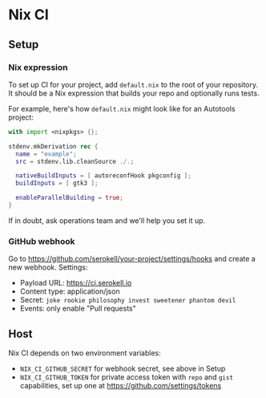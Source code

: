 * Nix CI

** Setup

*** Nix expression

    To set up CI for your project, add ~default.nix~ to the root of your
    repository. It should be a Nix expression that builds your repo and optionally
    runs tests.

    For example, here's how ~default.nix~ might look like for an Autotools project:

    #+BEGIN_SRC nix
    with import <nixpkgs> {};

    stdenv.mkDerivation rec {
      name = "example";
      src = stdenv.lib.cleanSource ./.;

      nativeBuildInputs = [ autoreconfHook pkgconfig ];
      buildInputs = [ gtk3 ];

      enableParallelBuilding = true;
    }
    #+END_SRC

    If in doubt, ask operations team and we'll help you set it up.

*** GitHub webhook

    Go to https://github.com/serokell/your-project/settings/hooks and create a
    new webhook. Settings:

    - Payload URL: https://ci.serokell.io
    - Content type: application/json
    - Secret: ~joke rookie philosophy invest sweetener phantom devil~
    - Events: only enable "Pull requests"

** Host

   Nix CI depends on two environment variables:

   - ~NIX_CI_GITHUB_SECRET~ for webhook secret, see above in Setup
   - ~NIX_CI_GITHUB_TOKEN~ for private access token with ~repo~ and ~gist~
     capabilities, set up one at https://github.com/settings/tokens

